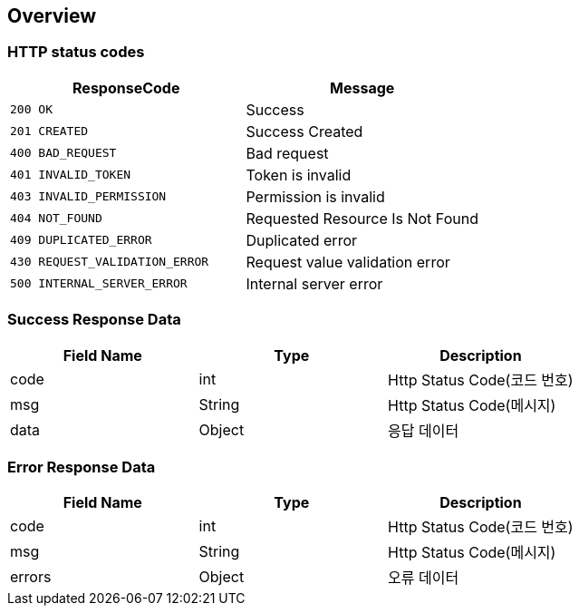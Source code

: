 [[Overview]]
== *Overview*

[[overview-http-status-codes]]
=== HTTP status codes

|===
| ResponseCode | Message

| `200 OK`
| Success

| `201 CREATED`
| Success Created

| `400 BAD_REQUEST`
| Bad request

| `401 INVALID_TOKEN`
| Token is invalid

| `403 INVALID_PERMISSION`
| Permission is invalid

| `404 NOT_FOUND`
| Requested Resource Is Not Found

| `409 DUPLICATED_ERROR`
| Duplicated error

| `430 REQUEST_VALIDATION_ERROR`
| Request value validation error

| `500 INTERNAL_SERVER_ERROR`
| Internal server error
|===

[[overview-error-response]]
=== Success Response Data

|===
| Field Name | Type | Description

| code
| int
| Http Status Code(코드 번호)

| msg
| String
| Http Status Code(메시지)

| data
| Object
| 응답 데이터

|===

[[overview-error-response]]
=== Error Response Data

|===
| Field Name | Type | Description

| code
| int
| Http Status Code(코드 번호)

| msg
| String
| Http Status Code(메시지)

| errors
| Object
| 오류 데이터

|===
